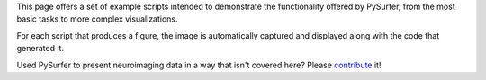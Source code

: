 This page offers a set of example scripts intended to demonstrate the
functionality offered by PySurfer, from the most basic tasks to more complex 
visualizations. 

For each script that produces a figure, the image is automatically captured
and displayed along with the code that generated it.

Used PySurfer to present neuroimaging data in a way that isn't covered here?
Please contribute_ it!

.. _contribute: https://github.com/nipy/PySurfer
